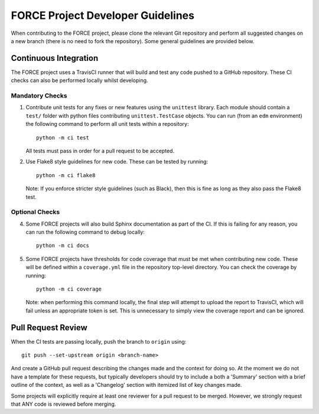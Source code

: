 FORCE Project Developer Guidelines
==================================

When contributing to the FORCE project, please clone the relevant Git repository and perform all suggested
changes on a new branch (there is no need to fork the repository). Some general guidelines are provided
below.

Continuous Integration
----------------------

The FORCE project uses a TravisCI runner that will build and test any code pushed to a GitHub
repository. These CI checks can also be performed locally whilst developing.

Mandatory Checks
~~~~~~~~~~~~~~~~

#) Contribute unit tests for any fixes or new features using the ``unittest`` library. Each
   module should contain a ``test/`` folder with python files contributing ``unittest.TestCase``
   objects. You can run (from an ``edm`` environment) the following command to perform all
   unit tests within a repository::

      python -m ci test

   All tests must pass in order for a pull request to be accepted.

#) Use Flake8 style guidelines for new code. These can be tested by running::

      python -m ci flake8

   Note: If you enforce stricter style guidelines (such as Black), then this is fine as long as they
   also pass the Flake8 test.

Optional Checks
~~~~~~~~~~~~~~

4) Some FORCE projects will also build Sphinx documentation as part of the CI. If this is failing
   for any reason, you can run the following command to debug locally::

      python -m ci docs

#) Some FORCE projects have thresholds for code coverage that must be met when contributing
   new code. These will be defined within a ``coverage.yml`` file in the repository top-level
   directory. You can check the coverage by running::

      python -m ci coverage

   Note: when performing this command locally, the final step will attempt to upload the report
   to TravisCI, which will fail unless an appropriate token is set. This is unnecessary to simply
   view the coverage report and can be ignored.

Pull Request Review
-------------------

When the CI tests are passing locally, push the branch to ``origin`` using::

   git push --set-upstream origin <branch-name>

And create a GitHub pull request describing the changes made and the context for doing so. At the
moment we do not have a template for these requests, but typically developers should try to include
a both a 'Summary' section with a brief outline of the context, as well as a 'Changelog' section
with itemized list of key changes made.

Some projects will explicitly require at least one reviewer for a pull request to be merged. However,
we strongly request that ANY code is reviewed before merging.